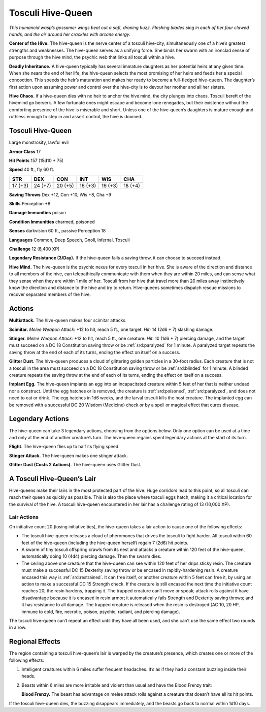 
.. _tob:tosculi-hive-queen:

Tosculi Hive-Queen
------------------

*This humanoid wasp’s gossamer wings beat out a soft, droning
buzz. Flashing blades sing in each of her four clawed hands, and
the air around her crackles with arcane energy.*

**Center of the Hive.** The hive-queen is the nerve center of a
tosculi hive-city, simultaneously one of a hive’s greatest strengths
and weaknesses. The hive-queen serves as a unifying force. She
binds her swarm with an ironclad sense of purpose through the
hive mind, the psychic web that links all tosculi within a hive.

**Deadly Inheritance.** A hive-queen typically has several
immature daughters as her potential heirs at any given time.
When she nears the end of her life, the hive-queen selects the
most promising of her heirs and feeds her a special concoction.
This speeds the heir’s maturation and makes her ready to
become a full-fledged hive-queen. The daughter’s first action
upon assuming power and control over the hive-city is to devour
her mother and all her sisters.

**Hive Chaos.** If a hive-queen dies with no heir to anchor the
hive mind, the city plunges into chaos. Tosculi bereft of the hivemind
go berserk. A few fortunate ones might escape and become
lone renegades, but their existence without the comforting
presence of the hive is miserable and short. Unless one of the
hive-queen’s daughters is mature enough and ruthless enough to
step in and assert control, the hive is doomed.

Tosculi Hive-Queen
~~~~~~~~~~~~~~~~~~

Large monstrosity, lawful evil

**Armor Class** 17

**Hit Points** 157 (15d10 + 75)

**Speed** 40 ft., fly 60 ft.

+-----------+----------+-----------+-----------+-----------+-----------+
| STR       | DEX      | CON       | INT       | WIS       | CHA       |
+===========+==========+===========+===========+===========+===========+
| 17 (+3)   | 24 (+7)  | 20 (+5)   | 16 (+3)   | 16 (+3)   | 18 (+4)   |
+-----------+----------+-----------+-----------+-----------+-----------+

**Saving Throws** Dex +12, Con +10, Wis +8, Cha +9

**Skills** Perception +8

**Damage Immunities** poison

**Condition Immunities** charmed, poisoned

**Senses** darkvision 60 ft., passive Perception 18

**Languages** Common, Deep Speech, Gnoll, Infernal, Tosculi

**Challenge** 12 (8,400 XP)

**Legendary Resistance (3/Day).** If the hive-queen fails a saving
throw, it can choose to succeed instead.

**Hive Mind.** The hive-queen is the psychic nexus for every
tosculi in her hive. She is aware of the direction and distance
to all members of the hive, can telepathically communicate
with them when they are within 20 miles, and can sense what
they sense when they are within 1 mile of her. Tosculi from
her hive that travel more than 20 miles away instinctively
know the direction and distance to the hive and try to return.
Hive-queens sometimes dispatch rescue missions to recover
separated members of the hive.

Actions
~~~~~~~

**Multiattack.** The hive-queen makes four scimitar attacks.

**Scimitar.** *Melee Weapon Attack:* +12 to hit, reach 5 ft., one
target. *Hit:* 14 (2d6 + 7) slashing damage.

**Stinger.** *Melee Weapon Attack:* +12 to hit, reach 5 ft., one
creature. *Hit:* 10 (1d6 + 7) piercing damage, and the target must
succeed on a DC 18 Constitution saving throw or be :ref:`srd:paralyzed`
for 1 minute. A paralyzed target repeats the saving throw at the
end of each of its turns, ending the effect on itself on a success.

**Glitter Dust.** The hive-queen produces a cloud of glittering
golden particles in a 30-foot radius. Each creature that is not
a tosculi in the area must succeed on a DC 18 Constitution
saving throw or be :ref:`srd:blinded` for 1 minute. A blinded creature
repeats the saving throw at the end of each of its turns, ending
the effect on itself on a success.

**Implant Egg.** The hive-queen implants an egg into an
incapacitated creature within 5 feet of her that is neither
undead nor a construct. Until the egg hatches or is removed,
the creature is :ref:`srd:poisoned`, :ref:`srd:paralyzed`, and does not need to eat
or drink. The egg hatches in 1d6 weeks, and the larval tosculi
kills the host creature. The implanted egg can be removed with
a successful DC 20 Wisdom (Medicine) check or by a spell or
magical effect that cures disease.

Legendary Actions
~~~~~~~~~~~~~~~~~

The hive-queen can take 3 legendary actions, choosing from the
options below. Only one option can be used at a time and only
at the end of another creature’s turn. The hive‑queen regains
spent legendary actions at the start of its turn.

**Flight.** The hive-queen flies up to half its flying speed.

**Stinger Attack.** The hive-queen makes one stinger attack.

**Glitter Dust (Costs 2 Actions).** The hive-queen uses Glitter Dust.

A Tosculi Hive-Queen’s Lair
~~~~~~~~~~~~~~~~~~~~~~~~~~~

Hive-queens make their lairs in the most protected part of the
hive. Huge corridors lead to this point, so all tosculi can reach
their queen as quickly as possible. This is also the place where
tosculi eggs hatch, making it a critical location for the survival
of the hive. A tosculi hive-queen encountered in her lair has a
challenge rating of 13 (10,000 XP).

Lair Actions
^^^^^^^^^^^^

On initiative count 20 (losing initiative ties), the hive-queen
takes a lair action to cause one of the following effects:

* The tosculi hive-queen releases a cloud of pheromones that
  drives the tosculi to fight harder. All tosculi within 60 feet of
  the hive-queen (including the hive-queen herself) regain 7
  (2d6) hit points.
* A swarm of tiny tosculi offspring crawls from its nest
  and attacks a creature within 120 feet of the hive-queen,
  automatically doing 10 (4d4) piercing damage. Then the
  swarm dies.
* The ceiling above one creature that the hive-queen can see
  within 120 feet of her drips sticky resin. The creature must
  make a successful DC 15 Dexterity saving throw or be encased
  in rapidly-hardening resin. A creature encased this way is
  :ref:`srd:restrained`. It can free itself, or another creature within 5 feet
  can free it, by using an action to make a successful DC 15
  Strength check. If the creature is still encased the next time
  the initiative count reaches 20, the resin hardens, trapping it.
  The trapped creature can’t move or speak; attack rolls against
  it have disadvantage because it is encased in resin armor; it
  automatically fails Strength and Dexterity saving throws; and
  it has resistance to all damage. The trapped creature is released
  when the resin is destroyed (AC 10, 20 HP, immune to cold,
  fire, necrotic, poison, psychic, radiant, and piercing damage).

The tosculi hive-queen can’t repeat an effect until they have all
been used, and she can’t use the same effect two rounds in a row.

Regional Effects
~~~~~~~~~~~~~~~~

The region containing a tosculi hive-queen’s lair is warped
by the creature’s presence, which creates one or more of the
following effects:

1. Intelligent creatures within 6 miles suffer frequent headaches.
   It’s as if they had a constant buzzing inside their heads.
2. Beasts within 6 miles are more irritable and violent than usual
   and have the Blood Frenzy trait:

   **Blood Frenzy.** The beast has advantage on melee attack rolls
   against a creature that doesn’t have all its hit points.

If the tosculi hive-queen dies, the buzzing disappears
immediately, and the beasts go back to normal within 1d10 days.
